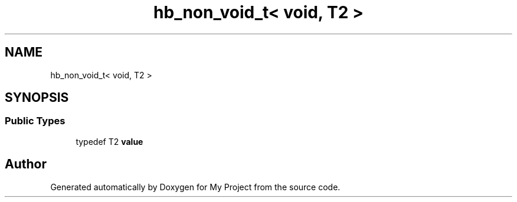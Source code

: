 .TH "hb_non_void_t< void, T2 >" 3 "Wed Feb 1 2023" "Version Version 0.0" "My Project" \" -*- nroff -*-
.ad l
.nh
.SH NAME
hb_non_void_t< void, T2 >
.SH SYNOPSIS
.br
.PP
.SS "Public Types"

.in +1c
.ti -1c
.RI "typedef T2 \fBvalue\fP"
.br
.in -1c

.SH "Author"
.PP 
Generated automatically by Doxygen for My Project from the source code\&.
